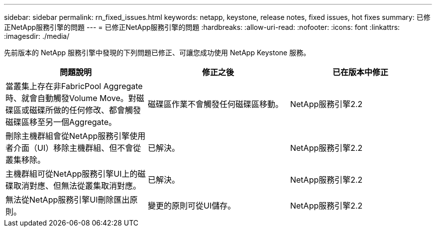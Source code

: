 ---
sidebar: sidebar 
permalink: rn_fixed_issues.html 
keywords: netapp, keystone, release notes, fixed issues, hot fixes 
summary: 已修正NetApp服務引擎的問題 
---
= 已修正NetApp服務引擎的問題
:hardbreaks:
:allow-uri-read: 
:nofooter: 
:icons: font
:linkattrs: 
:imagesdir: ./media/


[role="lead"]
先前版本的 NetApp 服務引擎中發現的下列問題已修正、可讓您成功使用 NetApp Keystone 服務。

[cols="3*"]
|===
| 問題說明 | 修正之後 | 已在版本中修正 


| 當叢集上存在非FabricPool Aggregate時、就會自動觸發Volume Move。對磁碟區或磁碟所做的任何修改、都會觸發磁碟區移至另一個Aggregate。 | 磁碟區作業不會觸發任何磁碟區移動。 | NetApp服務引擎2.2 


| 刪除主機群組會從NetApp服務引擎使用者介面（UI）移除主機群組、但不會從叢集移除。 | 已解決。 | NetApp服務引擎2.2 


| 主機群組可從NetApp服務引擎UI上的磁碟取消對應、但無法從叢集取消對應。 | 已解決。 | NetApp服務引擎2.2 


| 無法從NetApp服務引擎UI刪除匯出原則。 | 變更的原則可從UI儲存。 | NetApp服務引擎2.2 
|===